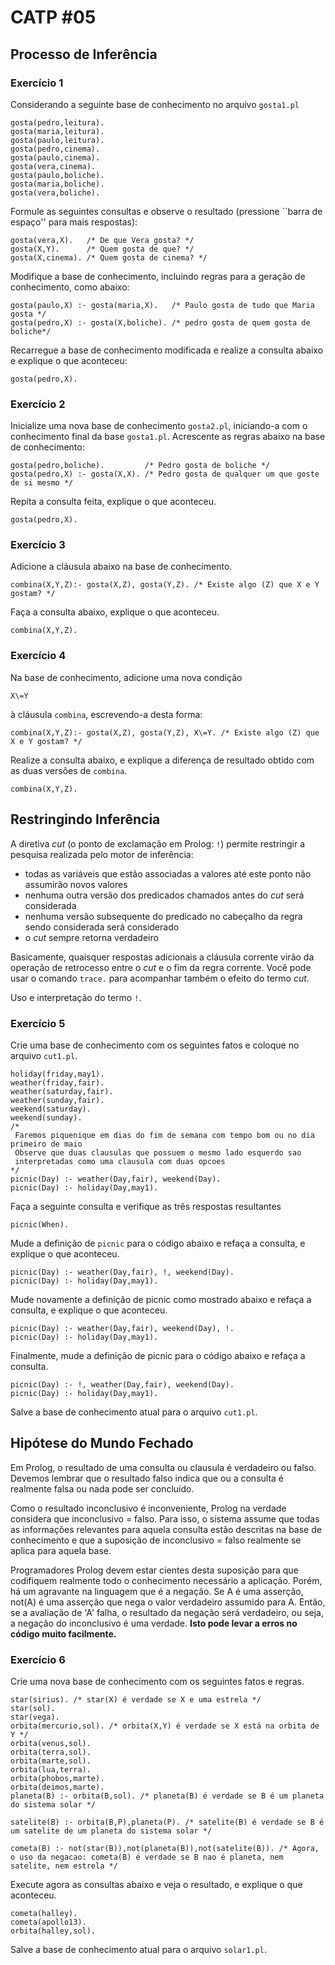 # -*- coding: utf-8 -*-
# -*- mode: org -*-
#+startup: beamer overview indent

* CATP #05
** Processo de Inferência
*** Exercício 1

Considerando a seguinte base de conhecimento no arquivo =gosta1.pl=

#+BEGIN_EXAMPLE
gosta(pedro,leitura).
gosta(maria,leitura).
gosta(paulo,leitura).
gosta(pedro,cinema).
gosta(paulo,cinema).
gosta(vera,cinema).
gosta(paulo,boliche).
gosta(maria,boliche).
gosta(vera,boliche).
#+END_EXAMPLE

Formule as seguintes consultas e observe o resultado (pressione
``barra de espaço'' para mais respostas):

#+BEGIN_EXAMPLE
gosta(vera,X).   /* De que Vera gosta? */
gosta(X,Y).      /* Quem gosta de que? */
gosta(X,cinema). /* Quem gosta de cinema? */
#+END_EXAMPLE

Modifique a base de conhecimento, incluindo regras para a geração de
conhecimento, como abaixo:

#+BEGIN_EXAMPLE
gosta(paulo,X) :- gosta(maria,X).   /* Paulo gosta de tudo que Maria gosta */
gosta(pedro,X) :- gosta(X,boliche). /* pedro gosta de quem gosta de boliche*/
#+END_EXAMPLE

Recarregue a base de conhecimento modificada e realize a consulta
abaixo e explique o que aconteceu:

#+BEGIN_EXAMPLE
gosta(pedro,X).
#+END_EXAMPLE

*** Exercício 2

Inicialize uma nova base de conhecimento =gosta2.pl=, iniciando-a com o
conhecimento final da base =gosta1.pl=. Acrescente as regras abaixo na
base de conhecimento:

#+BEGIN_EXAMPLE
gosta(pedro,boliche).         /* Pedro gosta de boliche */
gosta(pedro,X) :- gosta(X,X). /* Pedro gosta de qualquer um que goste de si mesmo */
#+END_EXAMPLE

Repita a consulta feita, explique o que aconteceu.

#+BEGIN_EXAMPLE
gosta(pedro,X).
#+END_EXAMPLE
 
*** Exercício 3

Adicione a cláusula abaixo na base de conhecimento.

#+BEGIN_EXAMPLE
combina(X,Y,Z):- gosta(X,Z), gosta(Y,Z). /* Existe algo (Z) que X e Y gostam? */
#+END_EXAMPLE

Faça a consulta abaixo, explique o que aconteceu.

#+BEGIN_EXAMPLE
combina(X,Y,Z).
#+END_EXAMPLE

*** Exercício 4

Na base de conhecimento, adicione uma nova condição

#+BEGIN_EXAMPLE
X\=Y
#+END_EXAMPLE

à cláusula =combina=, escrevendo-a desta forma:

#+BEGIN_EXAMPLE
combina(X,Y,Z):- gosta(X,Z), gosta(Y,Z), X\=Y. /* Existe algo (Z) que X e Y gostam? */
#+END_EXAMPLE

Realize a consulta abaixo, e explique a diferença de resultado obtido
com as duas versões de =combina=.

#+BEGIN_EXAMPLE
combina(X,Y,Z).
#+END_EXAMPLE

** Restringindo Inferência

A diretiva /cut/ (o ponto de exclamação em Prolog: =!=) permite
restringir a pesquisa realizada pelo motor de inferência:

- todas as variáveis que estão associadas a valores até este ponto não assumirão novos valores
- nenhuma outra versão dos predicados chamados antes do /cut/ será considerada
- nenhuma versão subsequente do predicado no cabeçalho da regra sendo considerada será considerado
- o /cut/ sempre retorna verdadeiro

Basicamente, quaisquer respostas adicionais a cláusula corrente virão
da operação de retrocesso entre o /cut/ e o fim da regra corrente. Você
pode usar o comando =trace.= para acompanhar também o efeito do termo
/cut/.

Uso e interpretação do termo =!=.

*** Exercício 5

Crie uma base de conhecimento com os seguintes fatos e coloque no arquivo =cut1.pl=.

#+BEGIN_EXAMPLE
holiday(friday,may1).
weather(friday,fair).
weather(saturday,fair).
weather(sunday,fair).
weekend(saturday).
weekend(sunday).
/*
 Faremos piquenique em dias do fim de semana com tempo bom ou no dia primeiro de maio
 Observe que duas clausulas que possuem o mesmo lado esquerdo sao
 interpretadas como uma clausula com duas opcoes
*/
picnic(Day) :- weather(Day,fair), weekend(Day).
picnic(Day) :- holiday(Day,may1).
#+END_EXAMPLE

Faça a seguinte consulta e verifique as três respostas resultantes

#+BEGIN_EXAMPLE
picnic(When).
#+END_EXAMPLE

Mude a definição de =picnic= para o código abaixo e refaça a consulta, e
explique o que aconteceu.

#+BEGIN_EXAMPLE
picnic(Day) :- weather(Day,fair), !, weekend(Day).
picnic(Day) :- holiday(Day,may1).
#+END_EXAMPLE

Mude novamente a definição de picnic como mostrado abaixo e refaça a
consulta, e explique o que aconteceu.

#+BEGIN_EXAMPLE
picnic(Day) :- weather(Day,fair), weekend(Day), !.
picnic(Day) :- holiday(Day,may1).
#+END_EXAMPLE

Finalmente, mude a definição de picnic para o código abaixo e refaça a
consulta.

#+BEGIN_EXAMPLE
picnic(Day) :- !, weather(Day,fair), weekend(Day).
picnic(Day) :- holiday(Day,may1).
#+END_EXAMPLE

Salve a base de conhecimento atual para o arquivo =cut1.pl=.

** Hipótese do Mundo Fechado

Em Prolog, o resultado de uma consulta ou clausula é verdadeiro ou
falso. Devemos lembrar que o resultado falso indica que ou a consulta
é realmente falsa ou nada pode ser concluído.

Como o resultado inconclusivo é inconveniente, Prolog na verdade
considera que inconclusivo = falso. Para isso, o sistema assume que
todas as informações relevantes para aquela consulta estão descritas
na base de conhecimento e que a suposição de inconclusivo = falso
realmente se aplica para aquela base.

Programadores Prolog devem estar cientes desta suposição para que
codifiquem realmente todo o conhecimento necessário a
aplicação. Porém, há um agravante na linguagem que é a negação. Se A é
uma asserção, not(A) é uma asserção que nega o valor verdadeiro
assumido para A. Então, se a avaliação de 'A' falha, o resultado da
negação será verdadeiro, ou seja, a negação do inconclusivo é uma
verdade. *Isto pode levar a erros no código muito facilmente.*

*** Exercício 6

Crie uma nova base de conhecimento com os seguintes fatos e regras.

#+BEGIN_EXAMPLE
star(sirius). /* star(X) é verdade se X e uma estrela */
star(sol).
star(vega).
orbita(mercurio,sol). /* orbita(X,Y) é verdade se X está na orbita de Y */
orbita(venus,sol).
orbita(terra,sol).
orbita(marte,sol).
orbita(lua,terra).
orbita(phobos,marte).
orbita(deimos,marte).
planeta(B) :- orbita(B,sol). /* planeta(B) é verdade se B é um planeta do sistema solar */

satelite(B) :- orbita(B,P),planeta(P). /* satelite(B) é verdade se B é um satelite de um planeta do sistema solar */

cometa(B) :- not(star(B)),not(planeta(B)),not(satelite(B)). /* Agora, o uso da negacao: cometa(B) é verdade se B nao é planeta, nem satelite, nem estrela */
#+END_EXAMPLE

Execute agora as consultas abaixo e veja o resultado, e explique o que
aconteceu.

#+BEGIN_EXAMPLE
cometa(halley).
cometa(apollo13).
orbita(halley,sol).
#+END_EXAMPLE

Salve a base de conhecimento atual para o arquivo =solar1.pl=.
